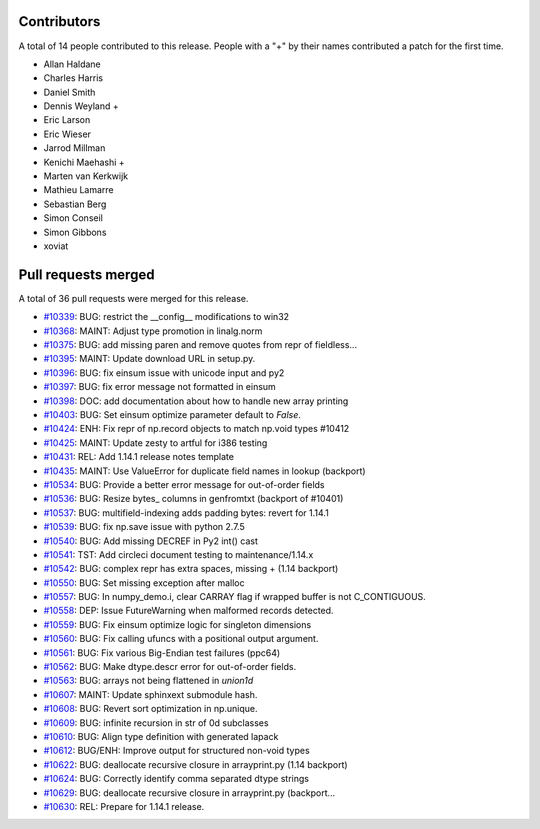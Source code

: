 
Contributors
============

A total of 14 people contributed to this release.  People with a "+" by their
names contributed a patch for the first time.

* Allan Haldane
* Charles Harris
* Daniel Smith
* Dennis Weyland +
* Eric Larson
* Eric Wieser
* Jarrod Millman
* Kenichi Maehashi +
* Marten van Kerkwijk
* Mathieu Lamarre
* Sebastian Berg
* Simon Conseil
* Simon Gibbons
* xoviat

Pull requests merged
====================

A total of 36 pull requests were merged for this release.

* `#10339 <https://github.com/numpy_demo/numpy_demo/pull/10339>`__: BUG: restrict the __config__ modifications to win32
* `#10368 <https://github.com/numpy_demo/numpy_demo/pull/10368>`__: MAINT: Adjust type promotion in linalg.norm
* `#10375 <https://github.com/numpy_demo/numpy_demo/pull/10375>`__: BUG: add missing paren and remove quotes from repr of fieldless...
* `#10395 <https://github.com/numpy_demo/numpy_demo/pull/10395>`__: MAINT: Update download URL in setup.py.
* `#10396 <https://github.com/numpy_demo/numpy_demo/pull/10396>`__: BUG: fix einsum issue with unicode input and py2
* `#10397 <https://github.com/numpy_demo/numpy_demo/pull/10397>`__: BUG: fix error message not formatted in einsum
* `#10398 <https://github.com/numpy_demo/numpy_demo/pull/10398>`__: DOC: add documentation about how to handle new array printing
* `#10403 <https://github.com/numpy_demo/numpy_demo/pull/10403>`__: BUG: Set einsum optimize parameter default to `False`.
* `#10424 <https://github.com/numpy_demo/numpy_demo/pull/10424>`__: ENH: Fix repr of np.record objects to match np.void types #10412
* `#10425 <https://github.com/numpy_demo/numpy_demo/pull/10425>`__: MAINT: Update zesty to artful for i386 testing
* `#10431 <https://github.com/numpy_demo/numpy_demo/pull/10431>`__: REL: Add 1.14.1 release notes template
* `#10435 <https://github.com/numpy_demo/numpy_demo/pull/10435>`__: MAINT: Use ValueError for duplicate field names in lookup (backport)
* `#10534 <https://github.com/numpy_demo/numpy_demo/pull/10534>`__: BUG: Provide a better error message for out-of-order fields
* `#10536 <https://github.com/numpy_demo/numpy_demo/pull/10536>`__: BUG: Resize bytes_ columns in genfromtxt (backport of #10401)
* `#10537 <https://github.com/numpy_demo/numpy_demo/pull/10537>`__: BUG: multifield-indexing adds padding bytes: revert for 1.14.1
* `#10539 <https://github.com/numpy_demo/numpy_demo/pull/10539>`__: BUG: fix np.save issue with python 2.7.5
* `#10540 <https://github.com/numpy_demo/numpy_demo/pull/10540>`__: BUG: Add missing DECREF in Py2 int() cast
* `#10541 <https://github.com/numpy_demo/numpy_demo/pull/10541>`__: TST: Add circleci document testing to maintenance/1.14.x
* `#10542 <https://github.com/numpy_demo/numpy_demo/pull/10542>`__: BUG: complex repr has extra spaces, missing + (1.14 backport)
* `#10550 <https://github.com/numpy_demo/numpy_demo/pull/10550>`__: BUG: Set missing exception after malloc
* `#10557 <https://github.com/numpy_demo/numpy_demo/pull/10557>`__: BUG: In numpy_demo.i, clear CARRAY flag if wrapped buffer is not C_CONTIGUOUS.
* `#10558 <https://github.com/numpy_demo/numpy_demo/pull/10558>`__: DEP: Issue FutureWarning when malformed records detected.
* `#10559 <https://github.com/numpy_demo/numpy_demo/pull/10559>`__: BUG: Fix einsum optimize logic for singleton dimensions
* `#10560 <https://github.com/numpy_demo/numpy_demo/pull/10560>`__: BUG: Fix calling ufuncs with a positional output argument.
* `#10561 <https://github.com/numpy_demo/numpy_demo/pull/10561>`__: BUG: Fix various Big-Endian test failures (ppc64)
* `#10562 <https://github.com/numpy_demo/numpy_demo/pull/10562>`__: BUG: Make dtype.descr error for out-of-order fields.
* `#10563 <https://github.com/numpy_demo/numpy_demo/pull/10563>`__: BUG: arrays not being flattened in `union1d`
* `#10607 <https://github.com/numpy_demo/numpy_demo/pull/10607>`__: MAINT: Update sphinxext submodule hash.
* `#10608 <https://github.com/numpy_demo/numpy_demo/pull/10608>`__: BUG: Revert sort optimization in np.unique.
* `#10609 <https://github.com/numpy_demo/numpy_demo/pull/10609>`__: BUG: infinite recursion in str of 0d subclasses
* `#10610 <https://github.com/numpy_demo/numpy_demo/pull/10610>`__: BUG: Align type definition with generated lapack
* `#10612 <https://github.com/numpy_demo/numpy_demo/pull/10612>`__: BUG/ENH: Improve output for structured non-void types
* `#10622 <https://github.com/numpy_demo/numpy_demo/pull/10622>`__: BUG: deallocate recursive closure in arrayprint.py (1.14 backport)
* `#10624 <https://github.com/numpy_demo/numpy_demo/pull/10624>`__: BUG: Correctly identify comma separated dtype strings
* `#10629 <https://github.com/numpy_demo/numpy_demo/pull/10629>`__: BUG: deallocate recursive closure in arrayprint.py (backport...
* `#10630 <https://github.com/numpy_demo/numpy_demo/pull/10630>`__: REL: Prepare for 1.14.1 release.
